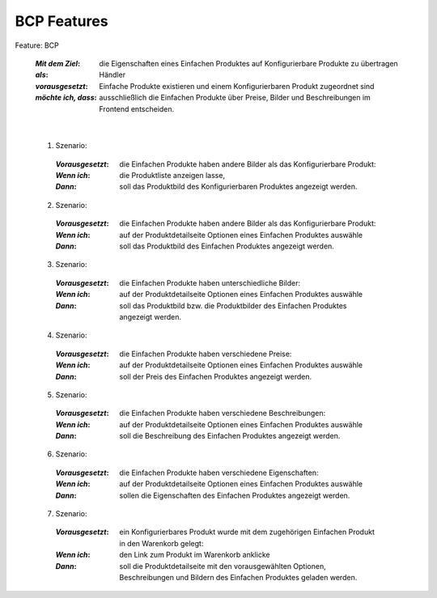 BCP Features
============

Feature: BCP

  :*Mit dem Ziel*:        die Eigenschaften eines Einfachen Produktes auf Konfigurierbare Produkte zu übertragen
  :*als*:                 Händler
  :*vorausgesetzt*:       Einfache Produkte existieren und einem Konfigurierbaren Produkt zugeordnet sind
  :*möchte ich, dass*:    ausschließlich die Einfachen Produkte über Preise, Bilder und Beschreibungen im Frontend entscheiden.

|

  1. Szenario:

    :*Vorausgesetzt*: die Einfachen Produkte haben andere Bilder als das Konfigurierbare Produkt:
    :*Wenn ich*:      die Produktliste anzeigen lasse,
    :*Dann*:          soll das Produktbild des Konfigurierbaren Produktes angezeigt werden.

  2. Szenario:

    :*Vorausgesetzt*: die Einfachen Produkte haben andere Bilder als das Konfigurierbare Produkt:
    :*Wenn ich*:      auf der Produktdetailseite Optionen eines Einfachen Produktes auswähle
    :*Dann*:          soll das Produktbild des Einfachen Produktes angezeigt werden.

  3. Szenario:

    :*Vorausgesetzt*: die Einfachen Produkte haben unterschiedliche Bilder:
    :*Wenn ich*:      auf der Produktdetailseite Optionen eines Einfachen Produktes auswähle
    :*Dann*:          soll das Produktbild bzw. die Produktbilder des Einfachen Produktes angezeigt werden.

  4. Szenario:

    :*Vorausgesetzt*: die Einfachen Produkte haben verschiedene Preise:
    :*Wenn ich*:      auf der Produktdetailseite Optionen eines Einfachen Produktes auswähle
    :*Dann*:          soll der Preis des Einfachen Produktes angezeigt werden.

  5. Szenario:

    :*Vorausgesetzt*: die Einfachen Produkte haben verschiedene Beschreibungen:
    :*Wenn ich*:      auf der Produktdetailseite Optionen eines Einfachen Produktes auswähle
    :*Dann*:          soll die Beschreibung des Einfachen Produktes angezeigt werden.

  6. Szenario:

    :*Vorausgesetzt*: die Einfachen Produkte haben verschiedene Eigenschaften:
    :*Wenn ich*:      auf der Produktdetailseite Optionen eines Einfachen Produktes auswähle
    :*Dann*:          sollen die Eigenschaften des Einfachen Produktes angezeigt werden.

  7. Szenario:

    :*Vorausgesetzt*: ein Konfigurierbares Produkt wurde mit dem zugehörigen Einfachen Produkt in den Warenkorb gelegt:
    :*Wenn ich*:      den Link zum Produkt im Warenkorb anklicke
    :*Dann*:          soll die Produktdetailseite mit den vorausgewählten Optionen, Beschreibungen und Bildern des Einfachen Produktes geladen werden.
    
    